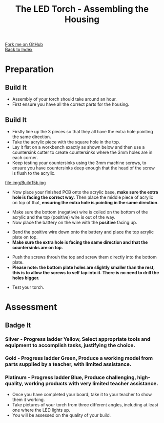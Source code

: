 #+STARTUP:indent
#+HTML_HEAD: <link rel="stylesheet" type="text/css" href="css/styles.css"/>
#+HTML_HEAD_EXTRA: <link href='http://fonts.googleapis.com/css?family=Ubuntu+Mono|Ubuntu' rel='stylesheet' type='text/css'>
#+OPTIONS: f:nil author:nil num:1 creator:nil timestamp:nil toc:nil 
#+TITLE: The LED Torch - Assembling the Housing
#+AUTHOR: Marc Scott

#+BEGIN_HTML
<div class="github-fork-ribbon-wrapper left">
        <div class="github-fork-ribbon">
            <a href="https://github.com/stsb11/7-SC-Torch">Fork me on GitHub</a>
        </div>
    </div>
    <div class="github-fork-ribbon-wrapper right-bottom">
        <div class="github-fork-ribbon">
            <a href="../index.html">Back to Index</a>
        </div>
    </div>
#+END_HTML
* COMMENT Use as a template
:PROPERTIES:
:HTML_CONTAINER_CLASS: activity
:END:
#+BEGIN_HTML
<object data="js/LED.html" width='800px' height='500px'></object>
#+END_HTML
** Learn It
:PROPERTIES:
:HTML_CONTAINER_CLASS: learn
:END:
<object data="js/Ohms_Law.html" width='400px' height='200px'></object>
** Research It
:PROPERTIES:
:HTML_CONTAINER_CLASS: research
:END:

** Design It
:PROPERTIES:
:HTML_CONTAINER_CLASS: design
:END:

** Build It
:PROPERTIES:
:HTML_CONTAINER_CLASS: build
:END:

** Test It
:PROPERTIES:
:HTML_CONTAINER_CLASS: test
:END:

** Run It
:PROPERTIES:
:HTML_CONTAINER_CLASS: run
:END:

** Document It
:PROPERTIES:
:HTML_CONTAINER_CLASS: document
:END:

** Code It
:PROPERTIES:
:HTML_CONTAINER_CLASS: code
:END:

** Program It
:PROPERTIES:
:HTML_CONTAINER_CLASS: program
:END:

** Try It
:PROPERTIES:
:HTML_CONTAINER_CLASS: try
:END:

** Badge It
:PROPERTIES:
:HTML_CONTAINER_CLASS: badge
:END:

** Save It
:PROPERTIES:
:HTML_CONTAINER_CLASS: save
:END:

* Preparation
:PROPERTIES:
:HTML_CONTAINER_CLASS: activity
:END:
** Build It
:PROPERTIES:
:HTML_CONTAINER_CLASS: build
:END:

- Assembly of your torch should take around an hour.
- First ensure you have all the correct parts for the housing.
[[./img/Allcomplete.jpg]]
** Build It
:PROPERTIES:
:HTML_CONTAINER_CLASS: build
:END:
- Firstly line up the 3 pieces so that they all have the extra hole pointing the same direction.
- Take the acrylic piece with the square hole in the top.
- Lay it flat on a workbench exactly as shown below and then use a countersink cutter to create countersinks where the 3mm holes are in each corner.
- Keep testing your countersinks using the 3mm machine screws, to ensure you have countersinks deep enough that the head of the screw is flush to the acrylic.
file:img/Build15b.jpg
- Now place your finished PCB onto the acrylic base, *make sure the extra hole is facing the correct way.* Then place the middle piece of acrylic on top of that, *ensuring the extra hole is pointing in the same direction.*
[[./img/Step1.jpg]]
[[./img/Beforebattery.jpg]]
- Make sure the bottom (negative) wire is coiled on the bottom of the acrylic and the top (positive) wire is out of the way.
- Now place the battery on the wire with the *positive* facing up.
[[./img/Insertbattery.jpg]]
- Bend the positive wire down onto the battery and place the top acrylic plate on top.
- *Make sure the extra hole is facing the same direction and that the countersinks are on top.*
[[./img/Beforescrews.jpg]]
- Push the screws throuh the top and screw them directly into the bottom plate.
- *Please note: the bottom plate holes are slightly smaller than the rest, this is to allow the screws to self tap into it. There is no need to drill the holes bigger.*
[[./img/Final.jpg]]
- Test your torch.
[[./img/TestingLED.jpg]]

* Assessment
:PROPERTIES:
:HTML_CONTAINER_CLASS: activity
:END:
** Badge It
:PROPERTIES:
:HTML_CONTAINER_CLASS: badge
:END:
*** Silver - Progress ladder *Yellow*, Select appropriate tools and equipment to accomplish tasks, justifying the choice.
*** Gold - Progress ladder *Green*, Produce a working model from parts supplied by a teacher, with limited assistance.
*** Platinum - Progress ladder *Blue*, Produce challenging, high-quality, working products with very limited teacher assistance.
- Once you have completed your board, take it to your teacher to show them it working.
- Take pictures of your torch from three different angles, including at least one where the LED lights up.
- You will be assessed on the quality of your build.

